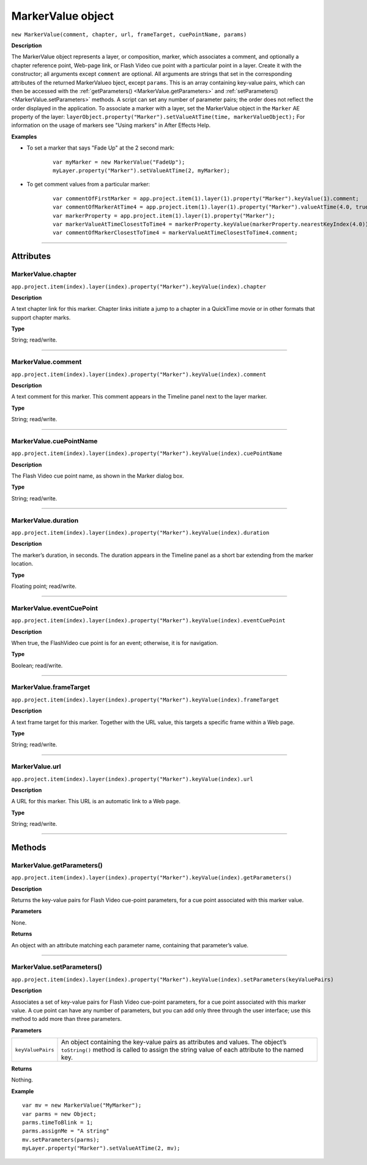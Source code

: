.. highlight:: javascript
.. _MarkerValue:

MarkerValue object
################################################

``new MarkerValue(comment, chapter, url, frameTarget, cuePointName, params)``

**Description**

The MarkerValue object represents a layer, or composition, marker, which associates a comment, and optionally a chapter reference point, Web-page link, or Flash Video cue point with a particular point in a layer. Create it with the constructor; all arguments except ``comment`` are optional. All arguments are strings that set in the corresponding attributes of the returned MarkerValueo bject, except ``params``. This is an array containing key-value pairs, which can then be accessed with the :ref:`getParameters() <MarkerValue.getParameters>` and :ref:`setParameters() <MarkerValue.setParameters>` methods. A script can set any number of parameter pairs; the order does not reflect the order displayed in the application. To associate a marker with a layer, set the MarkerValue object in the ``Marker`` AE property of the layer: ``layerObject.property("Marker").setValueAtTime(time, markerValueObject);`` For information on the usage of markers see "Using markers" in After Effects Help.

**Examples**

- To set a marker that says "Fade Up" at the 2 second mark:

	::

		var myMarker = new MarkerValue("FadeUp");
		myLayer.property("Marker").setValueAtTime(2, myMarker);

- To get comment values from a particular marker:

	::

		var commentOfFirstMarker = app.project.item(1).layer(1).property("Marker").keyValue(1).comment;
		var commentOfMarkerAtTime4 = app.project.item(1).layer(1).property("Marker").valueAtTime(4.0, true).comment
		var markerProperty = app.project.item(1).layer(1).property("Marker");
		var markerValueAtTimeClosestToTime4 = markerProperty.keyValue(markerProperty.nearestKeyIndex(4.0));
		var commentOfMarkerClosestToTime4 = markerValueAtTimeClosestToTime4.comment;

----

==========
Attributes
==========

.. _MarkerValue.chapter:

MarkerValue.chapter
*********************************************

``app.project.item(index).layer(index).property("Marker").keyValue(index).chapter``

**Description**

A text chapter link for this marker. Chapter links initiate a jump to a chapter in a QuickTime movie or in other formats that support chapter marks.

**Type**

String; read/write.

----

.. _MarkerValue.comment:

MarkerValue.comment
*********************************************

``app.project.item(index).layer(index).property("Marker").keyValue(index).comment``

**Description**

A text comment for this marker. This comment appears in the Timeline panel next to the layer marker.

**Type**

String; read/write.

----

.. _MarkerValue.cuePointName:

MarkerValue.cuePointName
*********************************************

``app.project.item(index).layer(index).property("Marker").keyValue(index).cuePointName``

**Description**

The Flash Video cue point name, as shown in the Marker dialog box.

**Type**

String; read/write.

----

.. _MarkerValue.duration:

MarkerValue.duration
*********************************************

``app.project.item(index).layer(index).property("Marker").keyValue(index).duration``

**Description**

The marker’s duration, in seconds. The duration appears in the Timeline panel as a short bar extending from the marker location.

**Type**

Floating point; read/write.

----

.. _MarkerValue.eventCuePoint:

MarkerValue.eventCuePoint
*********************************************

``app.project.item(index).layer(index).property("Marker").keyValue(index).eventCuePoint``

**Description**

When true, the FlashVideo cue point is for an event; otherwise, it is for navigation.

**Type**

Boolean; read/write.

----

.. _MarkerValue.frameTarget:

MarkerValue.frameTarget
*********************************************

``app.project.item(index).layer(index).property("Marker").keyValue(index).frameTarget``

**Description**

A text frame target for this marker. Together with the URL value, this targets a specific frame within a Web page.

**Type**

String; read/write.

----

.. _MarkerValue.url:

MarkerValue.url
*********************************************

``app.project.item(index).layer(index).property("Marker").keyValue(index).url``

**Description**

A URL for this marker. This URL is an automatic link to a Web page.

**Type**

String; read/write.

----

=======
Methods
=======

.. _MarkerValue.getParameters:

MarkerValue.getParameters()
*********************************************

``app.project.item(index).layer(index).property("Marker").keyValue(index).getParameters()``

**Description**

Returns the key-value pairs for Flash Video cue-point parameters, for a cue point associated with this marker value.

**Parameters**

None.

**Returns**

An object with an attribute matching each parameter name, containing that parameter’s value.

----

.. _MarkerValue.setParameters:

MarkerValue.setParameters()
*********************************************

``app.project.item(index).layer(index).property("Marker").keyValue(index).setParameters(keyValuePairs)``

**Description**

Associates a set of key-value pairs for Flash Video cue-point parameters, for a cue point associated with this marker value. A cue point can have any number of parameters, but you can add only three through the user interface; use this method to add more than three parameters.

**Parameters**

==================	===========================================================
``keyValuePairs``	An object containing the key-value pairs as attributes and values. The object’s ``toString()`` method is called to assign the string value of each attribute to the named key.
==================	===========================================================

**Returns**

Nothing.

**Example**

::

	var mv = new MarkerValue("MyMarker");
	var parms = new Object;
	parms.timeToBlink = 1;
	parms.assignMe = "A string"
	mv.setParameters(parms);
	myLayer.property("Marker").setValueAtTime(2, mv);
